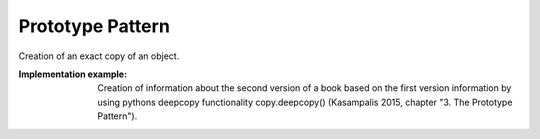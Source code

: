 .. _prototype_pattern:

*****************
Prototype Pattern
*****************

Creation of an exact copy of an object.

:Implementation example:
 Creation of information about the second version of a book based on
 the first version information by using pythons deepcopy functionality
 copy.deepcopy() (Kasampalis 2015, chapter "3. The Prototype Pattern").
